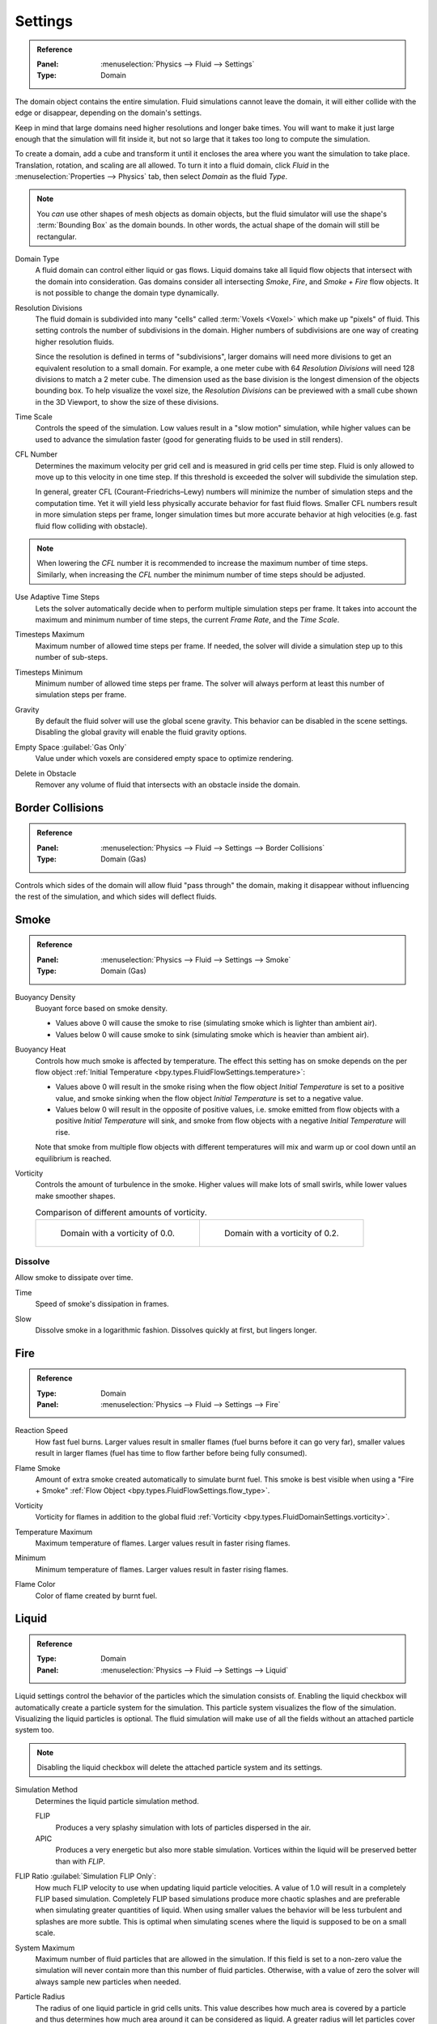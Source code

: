 
********
Settings
********

.. admonition:: Reference
   :class: refbox

   :Panel:     :menuselection:`Physics --> Fluid --> Settings`
   :Type:      Domain

The domain object contains the entire simulation. Fluid simulations cannot leave the domain,
it will either collide with the edge or disappear, depending on the domain's settings.

Keep in mind that large domains need higher resolutions and longer bake times.
You will want to make it just large enough that the simulation will fit inside it,
but not so large that it takes too long to compute the simulation.

To create a domain, add a cube and transform it until it encloses the area where you want
the simulation to take place. Translation, rotation, and scaling are all allowed.
To turn it into a fluid domain, click *Fluid* in the :menuselection:`Properties --> Physics` tab,
then select *Domain* as the fluid *Type*.

.. note::

   You *can* use other shapes of mesh objects as domain objects,
   but the fluid simulator will use the shape's :term:`Bounding Box` as the domain bounds.
   In other words, the actual shape of the domain will still be rectangular.

.. _bpy.types.FluidDomainSettings.domain_type:

Domain Type
   A fluid domain can control either liquid or gas flows. Liquid domains take all liquid flow
   objects that intersect with the domain into consideration. Gas domains consider all
   intersecting *Smoke*, *Fire*, and *Smoke + Fire* flow objects. It is not possible to change
   the domain type dynamically.

.. _bpy.types.FluidDomainSettings.resolution_max:

Resolution Divisions
   The fluid domain is subdivided into many "cells" called :term:`Voxels <Voxel>`
   which make up "pixels" of fluid. This setting controls the number of subdivisions in the domain.
   Higher numbers of subdivisions are one way of creating higher resolution fluids.

   Since the resolution is defined in terms of "subdivisions",
   larger domains will need more divisions to get an equivalent resolution to a small domain.
   For example, a one meter cube with 64 *Resolution Divisions* will need 128 divisions to match a 2 meter cube.
   The dimension used as the base division is the longest dimension of the objects bounding box.
   To help visualize the voxel size, the *Resolution Divisions* can be previewed with a small cube
   shown in the 3D Viewport, to show the size of these divisions.

.. _bpy.types.FluidDomainSettings.time_scale:

Time Scale
   Controls the speed of the simulation. Low values result in a "slow motion" simulation,
   while higher values can be used to advance the simulation faster
   (good for generating fluids to be used in still renders).

.. _bpy.types.FluidDomainSettings.cfl_condition:

CFL Number
   Determines the maximum velocity per grid cell and is measured in grid cells per time step.
   Fluid is only allowed to move up to this velocity in one time step. If this threshold is
   exceeded the solver will subdivide the simulation step.

   In general, greater CFL (Courant–Friedrichs–Lewy) numbers will minimize the number of simulation steps
   and the computation time. Yet it will yield less physically accurate behavior for fast fluid flows.
   Smaller CFL numbers result in more simulation steps per frame, longer simulation times
   but more accurate behavior at high velocities (e.g. fast fluid flow colliding
   with obstacle).

.. note::

   When lowering the *CFL* number it is recommended to increase the maximum number of time steps.
   Similarly, when increasing the *CFL* number the minimum number of time steps should be adjusted.

.. _bpy.types.FluidDomainSettings.use_adaptive_timesteps:

Use Adaptive Time Steps
   Lets the solver automatically decide when to perform multiple simulation steps per frame.
   It takes into account the maximum and minimum number of time steps,
   the current *Frame Rate*, and the *Time Scale*.

.. _bpy.types.FluidDomainSettings.timesteps_max:

Timesteps Maximum
   Maximum number of allowed time steps per frame. If needed, the solver will divide
   a simulation step up to this number of sub-steps.

.. _bpy.types.FluidDomainSettings.timesteps_min:

Timesteps Minimum
   Minimum number of allowed time steps per frame. The solver will always perform at least
   this number of simulation steps per frame.

.. _bpy.types.FluidDomainSettings.gravity:

Gravity
   By default the fluid solver will use the global scene gravity. This behavior can be disabled
   in the scene settings. Disabling the global gravity will enable the fluid gravity options.

.. _bpy.types.FluidDomainSettings.clipping:

Empty Space :guilabel:`Gas Only`
   Value under which voxels are considered empty space to optimize rendering.

.. _bpy.types.FluidDomainSettings.delete_in_obstacle:

Delete in Obstacle
   Remover any volume of fluid that intersects with an obstacle inside the domain.


.. _bpy.types.FluidDomainSettings.use_collision_border_front:
.. _bpy.types.FluidDomainSettings.use_collision_border_back:
.. _bpy.types.FluidDomainSettings.use_collision_border_right:
.. _bpy.types.FluidDomainSettings.use_collision_border_left:
.. _bpy.types.FluidDomainSettings.use_collision_border_top:
.. _bpy.types.FluidDomainSettings.use_collision_border_bottom:

Border Collisions
=================

.. admonition:: Reference
   :class: refbox

   :Panel:     :menuselection:`Physics --> Fluid --> Settings --> Border Collisions`
   :Type:      Domain (Gas)

Controls which sides of the domain will allow fluid "pass through" the domain, making it disappear
without influencing the rest of the simulation, and which sides will deflect fluids.


Smoke
=====

.. admonition:: Reference
   :class: refbox

   :Panel:     :menuselection:`Physics --> Fluid --> Settings --> Smoke`
   :Type:      Domain (Gas)

.. _bpy.types.FluidDomainSettings.alpha:

Buoyancy Density
   Buoyant force based on smoke density.

   - Values above 0 will cause the smoke to rise (simulating smoke which is lighter than ambient air).
   - Values below 0 will cause smoke to sink (simulating smoke which is heavier than ambient air).

.. _bpy.types.FluidDomainSettings.beta:

Buoyancy Heat
   Controls how much smoke is affected by temperature.
   The effect this setting has on smoke depends on the per flow object
   :ref:`Initial Temperature <bpy.types.FluidFlowSettings.temperature>`:

   - Values above 0 will result in the smoke rising when the flow object *Initial Temperature* is
     set to a positive value, and smoke sinking when the flow object *Initial Temperature* is
     set to a negative value.
   - Values below 0 will result in the opposite of positive values,
     i.e. smoke emitted from flow objects with a positive *Initial Temperature* will sink,
     and smoke from flow objects with a negative *Initial Temperature* will rise.

   Note that smoke from multiple flow objects with different temperatures will mix and warm up or
   cool down until an equilibrium is reached.

.. _bpy.types.FluidDomainSettings.vorticity:

Vorticity
   Controls the amount of turbulence in the smoke. Higher values will make lots of small swirls,
   while lower values make smoother shapes.

   .. list-table:: Comparison of different amounts of vorticity.

      * - .. figure:: /images/physics_fluid_type_domain_settings_vorticity-off.png

             Domain with a vorticity of 0.0.

        - .. figure:: /images/physics_fluid_type_domain_settings_vorticity-on.png

             Domain with a vorticity of 0.2.


.. _bpy.types.FluidDomainSettings.use_dissolve_smoke:

Dissolve
--------

Allow smoke to dissipate over time.

.. _bpy.types.FluidDomainSettings.dissolve_speed:

Time
   Speed of smoke's dissipation in frames.

.. _bpy.types.FluidDomainSettings.use_dissolve_smoke_log:

Slow
   Dissolve smoke in a logarithmic fashion. Dissolves quickly at first, but lingers longer.


Fire
====

.. admonition:: Reference
   :class: refbox

   :Type:      Domain
   :Panel:     :menuselection:`Physics --> Fluid --> Settings --> Fire`

.. _bpy.types.FluidDomainSettings.burning_rate:

Reaction Speed
   How fast fuel burns. Larger values result in smaller flames (fuel burns before it can go very far),
   smaller values result in larger flames (fuel has time to flow farther before being fully consumed).

.. _bpy.types.FluidDomainSettings.flame_smoke:

Flame Smoke
   Amount of extra smoke created automatically to simulate burnt fuel. This smoke is best visible
   when using a "Fire + Smoke" :ref:`Flow Object <bpy.types.FluidFlowSettings.flow_type>`.

.. _bpy.types.FluidDomainSettings.flame_vorticity:

Vorticity
   Vorticity for flames in addition to the global fluid
   :ref:`Vorticity <bpy.types.FluidDomainSettings.vorticity>`.

.. _bpy.types.FluidDomainSettings.flame_max_temp:

Temperature Maximum
   Maximum temperature of flames. Larger values result in faster rising flames.

.. _bpy.types.FluidDomainSettings.flame_ignition:

Minimum
   Minimum temperature of flames. Larger values result in faster rising flames.

.. _bpy.types.FluidDomainSettings.flame_smoke_color:

Flame Color
   Color of flame created by burnt fuel.


.. _bpy.types.FluidDomainSettings.use_flip_particles:

Liquid
======

.. admonition:: Reference
   :class: refbox

   :Type:      Domain
   :Panel:     :menuselection:`Physics --> Fluid --> Settings --> Liquid`

Liquid settings control the behavior of the particles which the simulation consists of.
Enabling the liquid checkbox will automatically create a particle system for the simulation.
This particle system visualizes the flow of the simulation. Visualizing the liquid particles is optional.
The fluid simulation will make use of all the fields without an attached particle system too.

.. note::

   Disabling the liquid checkbox will delete the attached particle system and its settings.

.. _bpy.types.FluidDomainSettings.simulation_method:

Simulation Method
   Determines the liquid particle simulation method.

   FLIP
      Produces a very splashy simulation with lots of particles dispersed in the air.

   APIC
      Produces a very energetic but also more stable simulation.
      Vortices within the liquid will be preserved better than with *FLIP*.

.. _bpy.types.FluidDomainSettings.flip_ratio:

FLIP Ratio :guilabel:`Simulation FLIP Only`:
   How much FLIP velocity to use when updating liquid particle velocities. A value of 1.0
   will result in a completely FLIP based simulation. Completely FLIP based simulations
   produce more chaotic splashes and are preferable when simulating greater quantities of liquid.
   When using smaller values the behavior will be less turbulent and splashes are more subtle.
   This is optimal when simulating scenes where the liquid is supposed to be on a small scale.

.. _bpy.types.FluidDomainSettings.sys_particle_maximum:

System Maximum
   Maximum number of fluid particles that are allowed in the simulation. If this field is set to a non-zero value
   the simulation will never contain more than this number of fluid particles. Otherwise, with a value of zero
   the solver will always sample new particles when needed.

.. _bpy.types.FluidDomainSettings.particle_radius:

Particle Radius
   The radius of one liquid particle in grid cells units. This value describes how much area is covered
   by a particle and thus determines how much area around it can be considered as liquid.
   A greater radius will let particles cover more area. This will result in more grids cell being tagged
   as liquid instead of just being empty.

   Whenever the simulation appears to leak or gain volume in an undesired, non physically accurate way it is
   a good idea to adjust this value. That is, when liquid seems to disappear this value needs to be increased.
   The inverse applies when too much liquid is being produced.

.. _bpy.types.FluidDomainSettings.particle_number:

Sampling
   Factor that is used when sampling particles. A higher value will sample more particles.
   Note that particle resampling occurs at every single simulation step.

.. _bpy.types.FluidDomainSettings.particle_randomness:

Randomness
   New particles are sampled with some randomness attached to their position
   which can be controlled by this field. Higher values will sample the liquid particles more
   randomly in inflow regions. With a value of 0.0 all new particles will be sampled uniformly inside
   their corresponding grid cells.

   When trying to create a laminar inflow (with little randomness) or more turbulent flows
   (with greater randomness) this value can be useful.

.. _bpy.types.FluidDomainSettings.particle_max:

Particles Maximum
   The maximum number of liquid particles per grid cell. During a simulation the number of liquid
   particles in a cell can fluctuate: Particles can flow into other cells or can get deleted
   if they move outside the narrow band. Resampling will add new particles considering this maximum.

   This value sets the upper threshold of particles per cell. It is also a good way to estimate how
   many particles there can be in your simulation (one needs to take grid resolution into account too).
   This can be useful before baking and when planning a simulation.

.. _bpy.types.FluidDomainSettings.particle_min:

Minimum
   The minimum number of liquid particles per grid cell. Similarly to the maximum particle threshold,
   this value ensures that there are at least a certain amount of particles per cell.

.. _bpy.types.FluidDomainSettings.particle_band_width:

Narrow Band Width
   Controls the width in grid cell units of the narrow band that liquid particles are allowed to flow in.
   A high value will result in a thicker band and can result in an inflow region completely filled
   with particles. Unless the goal of the simulation is to visualize the liquid particles it is
   recommended to not increase the band width significantly as more particles slow down the simulation.

   In some situations increasing this value can help create volume when the simulation appears to leak.
   In all other cases it is best to keep the narrow band as thin as possible since the liquid surface
   contains most details and simulating particles inside the liquid is not an optimal use of computing resources.

.. seealso::

   The narrow band is an implementation of `Narrow Band FLIP for Liquid Simulations
   <https://www.in.tum.de/cg/research/publications/2016/narrow-band-flip-for-liquid-simulations/>`__.


.. _bpy.types.FluidDomainSettings.use_fractions:

Fractional Obstacles
   Enables finer resolution in fluid / obstacle regions (second order obstacles).
   This option reduces the "stepping effect" that results when an obstacle lies inclined inside the domain.
   It also makes liquid flow more smoothly over an obstacle.

   .. _bpy.types.FluidDomainSettings.fractions_distance:

   Obstacle Distance
      Determines how far apart fluid and obstacles are. This value can be used to achieve a more fluid motion over
      inclined obstacles: Depending on the slope of the obstacle increasing this value can help liquid particles
      flow better over an obstacle.
      Setting this field to a negative value will let fluid move towards the inside of an obstacle.

   .. _bpy.types.FluidDomainSettings.fractions_threshold:

   Obstacle Threshold
      Value to control the smoothness of the fractional obstacle option. Smaller value reduce
      the "stepping effect" but may result particles sticking to the obstacle.

.. _bpy.ops.fluid.bake_data:
.. _bpy.ops.fluid.free_data:

Bake Data, Free Data
   This option is only available when using the :ref:`Modular <bpy.types.FluidDomainSettings.cache_type>` cache type.
   *Bake Data* simulates and stores the base of the fluid simulation on drive.
   Both gas and liquid simulations can add refinements on top of this
   (e.g. gas simulations can add noise, liquid simulations can add a mesh or secondary particles or both).

   The progress will be displayed in the status bar. Pressing :kbd:`Esc` will pause the simulation.

   Once the simulation has been baked, the cache can be deleted by pressing *Free Data*.
   It is possible to pause or resume a *Bake All* process.
